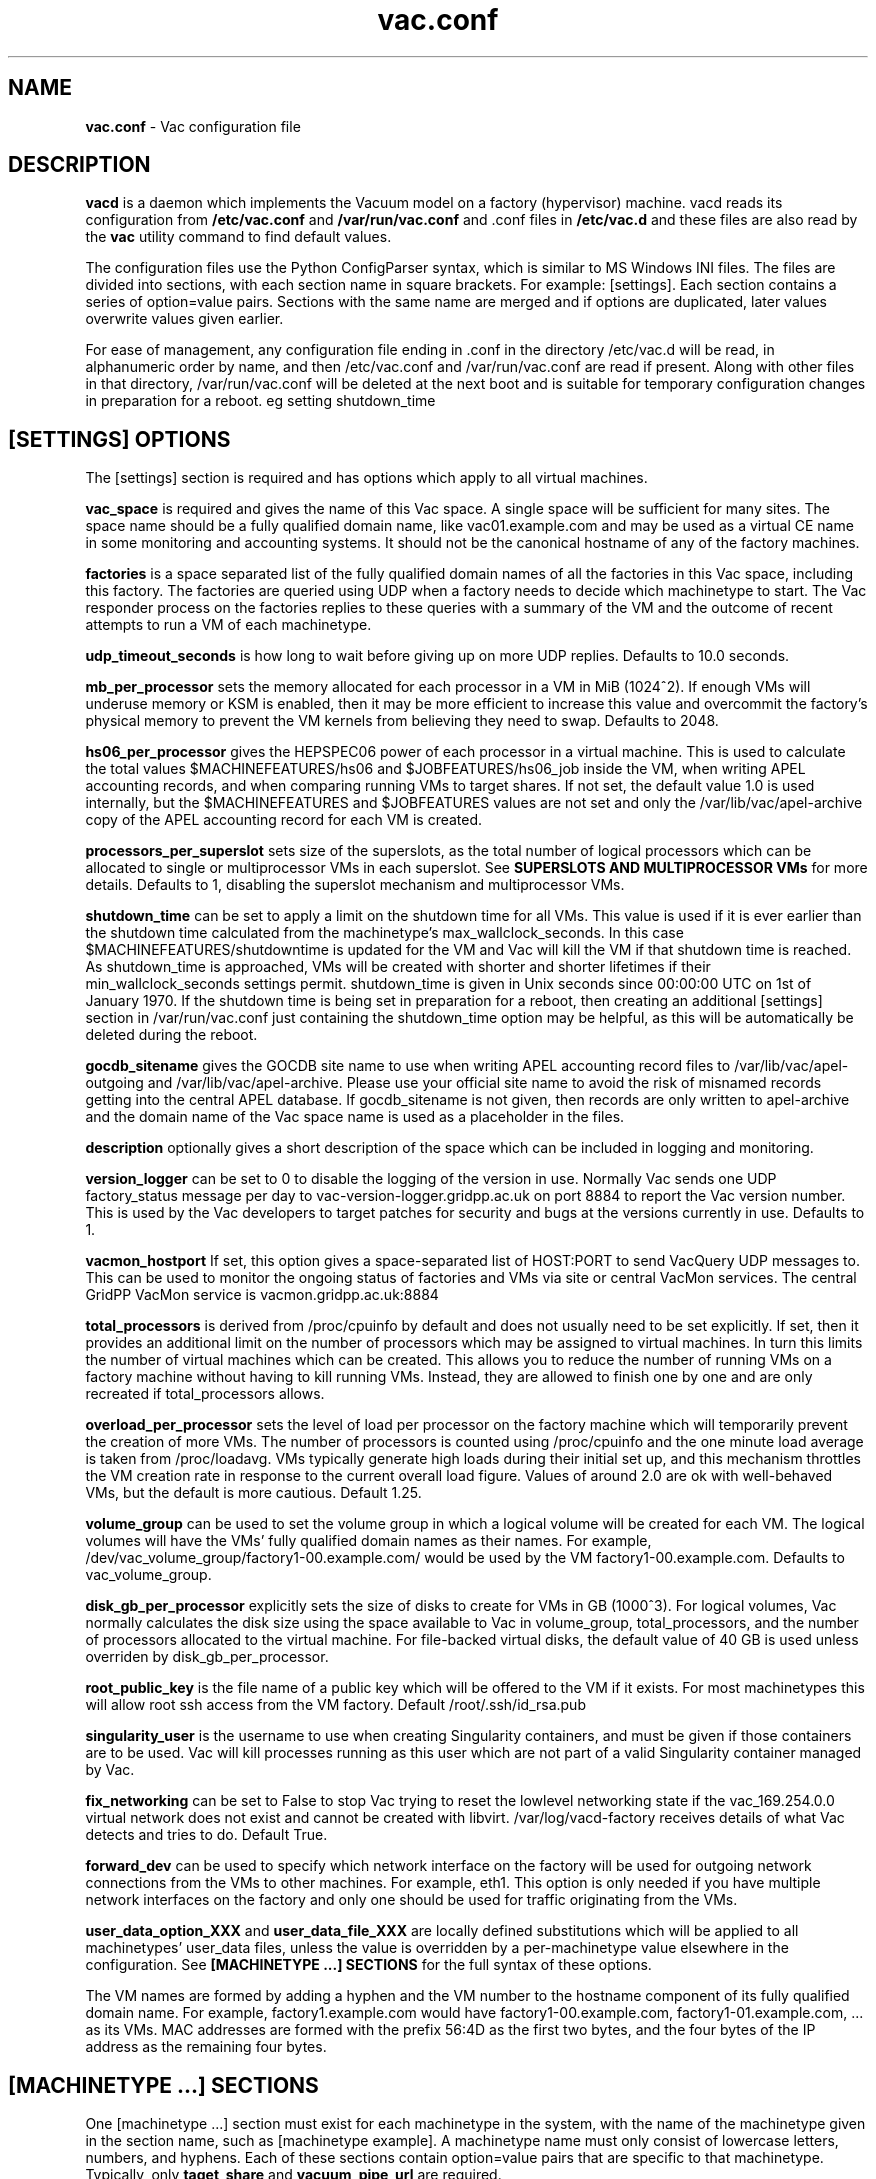 .TH vac.conf 5 "Feb 2017" "vac.conf" "Vac Manual"
.SH NAME
.B vac.conf
\- Vac configuration file
.SH DESCRIPTION
.B vacd
is a daemon which implements the Vacuum model on a factory (hypervisor)
machine. vacd reads its configuration from
.B /etc/vac.conf
and 
.B /var/run/vac.conf
and .conf files in
.B /etc/vac.d
and these files are also read by the
.B vac
utility command to find default values.

The configuration files use the Python ConfigParser syntax, which is similar
to MS Windows INI files. The files are divided into sections, with each section
name in square brackets. For example: [settings]. Each section contains
a series of option=value pairs. Sections with the same name are merged
and if options are duplicated, later values overwrite values given
earlier.

For ease of management, any configuration file ending in .conf in the
directory /etc/vac.d will be read, in 
alphanumeric order by name, and then /etc/vac.conf and /var/run/vac.conf
are read if present. Along with other files in that directory,
/var/run/vac.conf will be deleted at the next boot and is suitable for
temporary configuration changes in preparation for a reboot. eg setting
shutdown_time 

.SH [SETTINGS] OPTIONS

The [settings] section is required and has options which apply to all virtual
machines. 

.B vac_space
is required and gives the name of this Vac space. A single space will be
sufficient for many sites. The space name should be a fully qualified domain
name, like vac01.example.com and may be used as a virtual CE name in some
monitoring and accounting systems. It should not be the canonical hostname
of any of the factory machines.

.B factories
is a space separated list of the fully qualified domain names of all
the factories in this Vac space, including this factory. The factories are
queried using UDP when a factory needs to decide which machinetype to start.
The Vac responder process on the factories replies to these queries with
a summary of the VM and the outcome of recent attempts to run a VM of each
machinetype.

.B udp_timeout_seconds
is how long to wait before giving up on more UDP replies. Defaults to 10.0
seconds.

.B mb_per_processor
sets the memory allocated for each processor in a VM in MiB (1024^2).
If enough VMs will underuse memory or KSM is enabled, then it may be more
efficient to increase this value and overcommit the factory's physical
memory to prevent the VM kernels from believing they need to swap.
Defaults to 2048.

.B hs06_per_processor
gives the HEPSPEC06 power of each processor in a virtual machine. This is used
to calculate the total values $MACHINEFEATURES/hs06 and $JOBFEATURES/hs06_job
inside the VM, when writing APEL accounting records, and when comparing running
VMs to target shares. If not set, the default value 1.0 is used internally, but
the $MACHINEFEATURES and $JOBFEATURES values are not set and only the 
/var/lib/vac/apel-archive copy of the APEL accounting record for each VM is 
created.

.B processors_per_superslot
sets size of the superslots, as the total number of logical processors which
can be allocated to single or multiprocessor VMs in each superslot. See 
.B SUPERSLOTS AND MULTIPROCESSOR VMs
for more details. Defaults to 1, 
disabling the superslot mechanism and multiprocessor VMs.

.B shutdown_time
can be set to apply a limit on the shutdown time for all VMs. This value is 
used if it is ever earlier than the shutdown time calculated from the 
machinetype's max_wallclock_seconds. In this case $MACHINEFEATURES/shutdowntime
is updated for the VM and Vac will kill the VM if that shutdown time is
reached. As shutdown_time is approached, VMs will be created with shorter
and shorter lifetimes if their min_wallclock_seconds settings permit.
shutdown_time is given in Unix seconds since 00:00:00 UTC on 1st of January
1970. If the shutdown time is being set in preparation for a reboot, then 
creating an additional [settings] section in /var/run/vac.conf just containing 
the shutdown_time option may be helpful, as this will be automatically be
deleted during the reboot.

.B gocdb_sitename
gives the GOCDB site name to use when writing APEL 
accounting record files to /var/lib/vac/apel-outgoing and 
/var/lib/vac/apel-archive. Please use your official site name to avoid
the risk of misnamed records getting into the central APEL database.
If gocdb_sitename is not given, then records are only written to 
apel-archive and the domain name of the Vac space name is used as a 
placeholder in the files.

.B description
optionally gives a short description of the space which can be included
in logging and monitoring.

.B version_logger
can be set to 0 to disable the logging of the version in use. Normally
Vac sends one UDP factory_status message per day to 
vac-version-logger.gridpp.ac.uk on port 8884 to report the Vac
version number. This is used by the Vac developers to target patches for
security and bugs at the versions currently in use. Defaults to 1.

.B vacmon_hostport
If set, this option gives a space-separated list of HOST:PORT to send 
VacQuery UDP messages to. This can be used to monitor the ongoing status
of factories and VMs via site or central VacMon services. The central
GridPP VacMon service is vacmon.gridpp.ac.uk:8884

.B total_processors
is derived from /proc/cpuinfo by default and does not usually need to be 
set explicitly. If set, then it provides an additional limit on the number 
of processors which may be assigned to virtual machines. In turn this 
limits the number of virtual machines which can be created. This allows 
you to reduce the number of running VMs on a factory machine without having
to kill running 
VMs. Instead, they are allowed to finish one by one and are only recreated
if total_processors allows.

.B overload_per_processor
sets the level of load per processor on the factory machine which will 
temporarily prevent the creation of more VMs. The number of processors is
counted using /proc/cpuinfo and the one minute load average is taken from 
/proc/loadavg. VMs typically generate high loads during their initial
set up, and this mechanism throttles the VM creation rate in response
to the current overall load figure. Values of around 2.0 are ok
with well-behaved VMs, but the default is more cautious. Default 1.25.

.B volume_group
can be used to set the volume group in which a logical volume will
be created for each VM. The logical volumes will have the
VMs' fully qualified domain names as their names. For example, 
/dev/vac_volume_group/factory1-00.example.com/ would be used by the VM
factory1-00.example.com. Defaults to vac_volume_group.

.B disk_gb_per_processor
explicitly sets the size of disks to create for VMs in GB (1000^3). For
logical volumes, Vac normally calculates the disk size using the space 
available to Vac in volume_group, total_processors, and the number of 
processors allocated to the virtual machine. For file-backed virtual 
disks, the default value of 40 GB is used unless overriden by 
disk_gb_per_processor.

.B root_public_key
is the file name of a public key which will be offered to the VM if it
exists. For most machinetypes this will allow root ssh access from the
VM factory. Default /root/.ssh/id_rsa.pub

.B singularity_user
is the username to use when creating Singularity containers, and must
be given if those containers are to be used. Vac will kill processes
running as this user which are not part of a valid Singularity container
managed by Vac.

.B fix_networking
can be set to False to stop Vac trying to reset the lowlevel networking
state if the vac_169.254.0.0 virtual network does not exist and cannot
be created with libvirt. /var/log/vacd-factory receives details of what
Vac detects and tries to do. Default True.

.B forward_dev
can be used to specify which network interface on the factory will be
used for outgoing network connections from the VMs to other machines.
For example, eth1. This option is only needed if you have multiple 
network interfaces on the factory and only one should be used for traffic
originating from the VMs.

.B user_data_option_XXX
and
.B user_data_file_XXX
are locally defined substitutions which will be applied to all machinetypes'
user_data files, unless the value is overridden by a per-machinetype
value elsewhere in the configuration. See 
.B [MACHINETYPE ...] SECTIONS
for the full syntax of these options.

The VM names are formed by
adding a hyphen and the VM number to the hostname component of its fully
qualified domain name. For example, factory1.example.com would have
factory1-00.example.com, factory1-01.example.com, ... as its VMs. MAC
addresses are formed with the prefix 56:4D as the first two bytes, and
the four bytes of the IP address as the remaining four bytes. 

.SH [MACHINETYPE ...] SECTIONS

One [machinetype ...] section must exist for each machinetype in the system, with
the name of the machinetype given in the section name, such as [machinetype example].
A machinetype name must only consist of lowercase letters, numbers, and hyphens.
Each of these sections contain option=value pairs that are specific to 
that machinetype. Typically, only 
.B taget_share
and
.B vacuum_pipe_url
are required. 

.B target_share
gives the desired share of the total VMs available in this space for this
machinetype. The shares do not need to add up to 1.0, and if a share is not given
for a machinetype, then it is set to 0. Vac factories consult these shares
when deciding which machinetype to start as VMs become available.

.B vacuum_pipe_url
gives the HTTP(S) URL of a remote Vacuum Pipe file supplied by the VO which 
contains details of the boot image, contextualization, and other options 
needed to create VMs of this machinetype. 

The following options may be given in the Vac configuration to override defaults
or values set in the Vacuum Pipe file. This should not be required in normal 
operation.

.B machines_dir_days
sets the expiration time in days for per-VM directories created under
/var/lib/vac/machines. Default 3.

.B backoff_seconds
is the delay after a VM of this machinetype aborts. If a VM aborts, then no new
VMs of this type will be created for this amount of time. This can be used 
to prevent the unnecessary creation of many VMs when no work is available,
and avoid overloading the matcher or task queue of the VO. 

.B fizzle_seconds
is used in three places within the backoff procedure and in two
other parts of Vac:
.br
(1) First, if a VM finishes
without producing a shutdown message code and has lasted less than 
fizzle_seconds, then it is treated as aborted. 
.br
(2) Secondly, after the 
backoff_seconds time has expired for a VM abort, once at least one VM has
been started in this Vac space, then no more new VMs can be started for 
another fizzle_seconds. 
.br
(3) Thirdly, these new VMs are identified because
they are still in the starting phase of creating files, or because they
have been running for less than fizzle_seconds. 
.br
(4) Additionally, when writing the accounting log files, any VMs which run for 
less than fizzle_seconds are excluded. 
.br
(5) Finally, the heartbeat file
checking is only carried out once an initial period of fizzle_seconds
has passed.

.B max_wallclock_seconds
gives the maximum lifetime of a VM. Vac will set 
$MACHINEFEATURES/shutdowntime for the VM using this value to 
communicate it to the VM. Vac will destroy the VM if it is still
running after this amount of time. Default 86400.

.B min_wallclock_seconds
gives the minimum remaining time required when creating a VM. This
can be used to stop Vac creating VMs with short lifetimes when
shutdown_time has been set or when building superslots. Default 
max_wallclock_seconds.

.B min_processors
and
.B max_processors
give the minimum and maximum number of logical processors which can be 
allocated to VMs of this type when they are created.

.B accounting_fqan
is used to specify a FQAN to include when writing APEL accounting 
records, to associate usage with particular experiments.

.B machine_model
is required and tells Vac how to configure the virtual hardware seen by
the VMs of this machinetype. Currently cernvm3 or vm-raw. Default cernvm3.

.B heartbeat_file
allows the machinetype to nominate a file which will be created in 
$JOBOUTPUTS before fizzle_seconds has passed. If this file is
not created by then and maintained for the lifetime of the VM, the 
VM will be destroyed.

.B heartbeat_seconds
gives the frequency at which the heartbeat_file must be updated after
fizzle_seconds has passed. If the file is not updated for 
heartbeat_seconds then the VM will be destroyed. If heartbeat_seconds
is 0, then only the existence of the file will be checked. Default 0.

.B image_signing_dn
is used to specify a regular expression to match the DN of an X.509
certificate used to verify the authenticity of the root image. Vac
attempts to obtain the certificate and signature from a CernVM Signature 
Block at the end of the image file, verifies the
certificate using the CA files in /etc/grid-security/certificates, and
compares the certificate DN to image_signing_dn. If this option is
given, all these verification steps must be satisified for the image
to be used. As of 2016, CernVM images are signed with a DN matching
the regular expression /CN=cvm-sign01\\.cern\\.ch$

.B root_device
is the device name exposed to the VM that is associated with the root
disk image. Default vda.

.B scratch_device
is the device name exposed to the VM that is associated with a scratch
logical volume in the vm-raw model. Ignored for CernVM. Default vdb.

.B legacy_proxy
can be set to True to generate Globus legacy proxies rather than RFC 3820
proxies. Default False.

.B user_data_proxy
set to true causes the files x509cert.pem and x509key.pem in the 
machinetype's subdirectory of /var/lib/vac/machinetypes to be used 
to make a limited X.509 proxy. The two files can be
identical if desired, and the X.509 certificate and RSA private key
will be extracted from the files as appropriate. (Note that this location
is one level above the files subdirectory in which the following options
look by default.)

For the remaining options, if the file name begins with '/', then it
will be used as an absolute path; otherwise the path will be interpreted
relative to the files subdirectory of the machinetype's subdirectory of 
/var/lib/vac/machinetypes .
For values supplied in a remote Vacuum Pipe file, only filenames 
without '/' characters and HTTP(S) URLs are allowed.

.B root_image
is the path to the image file from which the VM will boot. With the
cernvm3 machine_model, this can also be a remote HTTP or HTTPS URL which Vac 
will cache in /var/lib/vac/imagecache. The remote server must supply a
Last-Modified timestamp and Vac will re-request the image each time a 
VM starts using an If-Modified-Since request to minimise network load.
Alternatively, the images may be files in the local filesystem.
With cernvm3 machine_model, the files are ISO CDROM-style boot images; 
with the cernvm2 machine_model, they are the root hard disk image itself.

.B user_data
is the path of a contextualization file provided by the VO and perhaps 
modified by the site. If the path is a remote HTTP or HTTPS URL, Vac
will fetch it over the network each time a VM is started. However the
file is obtained, Vac will apply a series of default and locally defined 
##user_data___## substitutions to it. See USER_DATA SUBSTITUTIONS below
for a list of the default substitutions.

.B user_data_option_XXX
and
.B user_data_file_XXX
are locally defined substitutions which will be applied to the user_data
file before the VM is started. user_data_option_XXX takes the string to 
be substituted. user_data_file_XXX takes the relative or absolute path to
a file whose contents will be substituted for the pattern in the 
user_data file.

.SH USER_DATA SUBSTITUTIONS

Before the user_data file is used in starting a VM, several pattern based
substitutions are performed by Vac. These patterns are in the form
##user_data___##. String values given to the option user_data_option_XXX
replace patterns of the form ##user_data_option_XXX##. The contents of
the files given to user_data_file_XXX options also replace patterns of the
form ##user_data_option_XXX##. In both cases XXX are arbitrary strings 
consisting of letters, numbers, and underscores.

The pattern ##user_data_option_x509_proxy## is replaced by the proxy created
if user_data_proxy_cert is set to true.

In addition, the following substitutions are performed automatically by
Vac using data it holds internally:

.br
.B ##user_data_uuid##
is the UUID assigned to the VM by Vac.
.br
.B ##user_data_space##
is the Vac space name.
.br
.B ##user_data_url##
is the HTTP(S) from which the user_data template was obtained. Only given if
the template was retrieved by HTTP(S) rather from a local path.
.br
.B ##user_data_machinefeatures_url##
and
.B ##user_data_jobfeatures_url##
and
.B ##user_data_joboutputs_url##
are the values of $MACHINEFEATURES, $JOBFEATURES, and $JOBOUTPUTS to set
within the VM.
.br
.B ##user_data_machinetype## 
and 
.B ##user_data_vmtype## 
(deprecated) 
are the name of the machinetype of this VM.
.br
.B ##user_data_machine_hostname## 
and
.B ##user_data_vm_hostname## 
(deprecated) 
are the hostname given to the VM by Vac.
.br
.B ##user_data_manager_version## 
and 
.B ##user_data_vmlm_version## 
(deprecated) 
have the form "Vac v.v.v" where v.v.v is the Vac version.
.br
.B ##user_data_manager_hostname##
and 
.B ##user_data_vmlm_hostname##
(deprecated) 
are the hostname of the Vac factory machine.

.SH SUPERSLOTS AND MULTIPROCESSOR VMs

By setting processors_per_superslot in [settings] to a value greater than
one, Vac will attempt to create VMs in groups with the same finishing time.
This causes groups of processors to become available at the same time
which enables the creation of VMs which require multiple virtual 
CPUs. When creating these VMs, the max_processors and min_processors values
from the relevant machinetype section determine the VM's requirements.
processors_per_superslot also limits the largest number of processors which
may be assigned to a single VM (which will occupy a whole superslot.)
The min_wallclock_seconds value is used to determine whether there is 
sufficient time left to create a VM of that machinetype. max_wallclock_seconds
determines whether a sufficiently long-lived VM can be created to match the
superslot.

.SH VACUUM PIPES

If 
.B vacuum_pipe_url 
is given within a machinetype as described above, then the corresponding
file is fetched via HTTP(S) and used to obtain default values supplied by
the VO associated with that machinetype. The following options are 
supported within Vacuum Pipe files:
.B accounting_fqan, backoff_seconds, fizzle_seconds, heartbeat_file,
.B heartbeat_seconds, image_signing_dn, legacy_proxy, machine_model,
.B max_processors, max_wallclock_seconds, min_processors, 
.B min_wallclock_seconds, root_device, root_image, scratch_device,
.B user_data, user_data_option_XXXX, user_data_file_XXXX,
.B user_data_proxy.
In addition 
.B cache_seconds
in the Vacuum Pipe file sets the maximum time the file may be cached,
and defaults to 3600 seconds if not set or the file has never been
fetched successfully. As explained above, options referring to files
on the VM factory may not specify filesystem paths if obtained from
the Vacuum Pipe file: only filenames within the 
/var/lib/vac/machinetypes/MACHINETYPE/files directory are acceptable.

.SH AUTHOR
Andrew McNab <Andrew.McNab@cern.ch>

More about Vac: http://www.gridpp.ac.uk/vac/
.SH "SEE ALSO"
.BR vacd(8), 
.BR vac(1),
.BR check-vacd(8)
